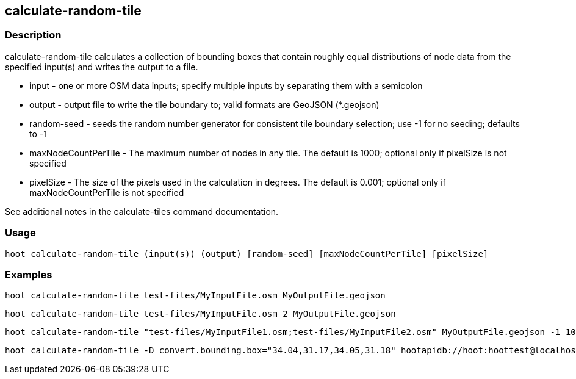 == calculate-random-tile 

=== Description

+calculate-random-tile+ calculates a collection of bounding boxes that contain roughly equal distributions of node data from the specified input(s) and writes the output to a file.

* +input+ - one or more OSM data inputs; specify multiple inputs by separating them with a semicolon
* +output+ - output file to write the tile boundary to; valid formats are GeoJSON (*.geojson)
* +random-seed+ - seeds the random number generator for consistent tile boundary selection; use -1 for no seeding; defaults to -1
* +maxNodeCountPerTile+ - The maximum number of nodes in any tile.  The default is 1000; optional only if pixelSize is not specified
* +pixelSize+ - The size of the pixels used in the calculation in degrees.  The default is 0.001; optional only if maxNodeCountPerTile is not specified

See additional notes in the calculate-tiles command documentation.

=== Usage

--------------------------------------
hoot calculate-random-tile (input(s)) (output) [random-seed] [maxNodeCountPerTile] [pixelSize]
--------------------------------------

=== Examples

--------------------------------------
hoot calculate-random-tile test-files/MyInputFile.osm MyOutputFile.geojson
--------------------------------------

--------------------------------------
hoot calculate-random-tile test-files/MyInputFile.osm 2 MyOutputFile.geojson
--------------------------------------

--------------------------------------
hoot calculate-random-tile "test-files/MyInputFile1.osm;test-files/MyInputFile2.osm" MyOutputFile.geojson -1 1000 0.001
--------------------------------------

--------------------------------------
hoot calculate-random-tile -D convert.bounding.box="34.04,31.17,34.05,31.18" hootapidb://hoot:hoottest@localhost:5432/hoot/MyInputDb MyOutputFile.geojson
--------------------------------------
